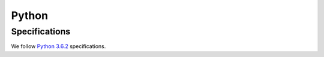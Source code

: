 Python
======

Specifications
**************

We follow `Python 3.6.2`_ specifications.

.. _Python 3.6.2: https://docs.python.org/3/reference/grammar.html


